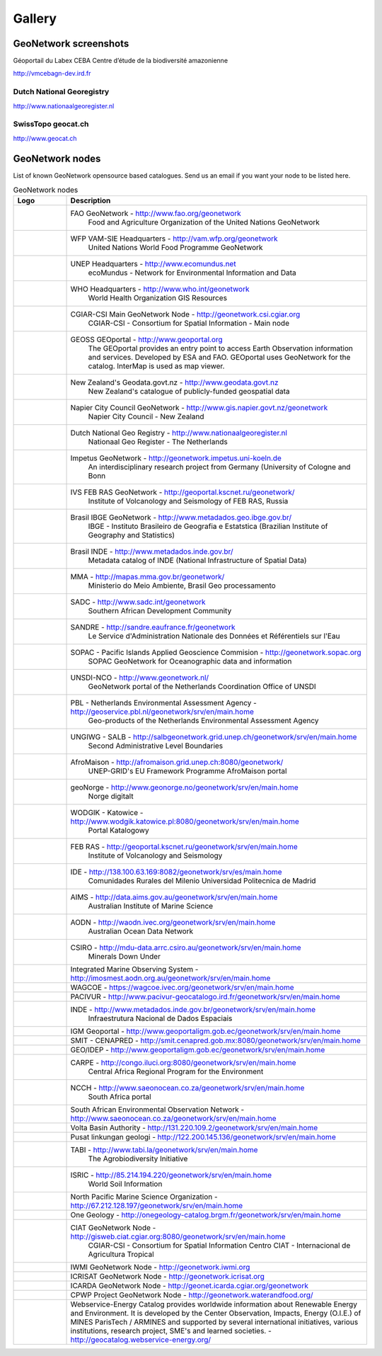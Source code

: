 .. _gallery:

Gallery
=======

GeoNetwork screenshots
----------------------
Géoportail du Labex CEBA Centre d’étude de la biodiversité amazonienne

.. image:: vmcebagn-dev.ird.fr.png

http://vmcebagn-dev.ird.fr

Dutch National Georegistry
^^^^^^^^^^^^^^^^^^^^^^^^^^

.. image:: dutch_national_georegistry.png

http://www.nationaalgeoregister.nl

SwissTopo geocat.ch
^^^^^^^^^^^^^^^^^^^

.. image:: geocat.ch.png

http://www.geocat.ch

GeoNetwork nodes
----------------

List of known GeoNetwork opensource based catalogues. Send us an email if you want your node to be listed here.

.. list-table:: GeoNetwork nodes
   :widths: 15 85
   :header-rows: 1

   * - Logo
     - Description
   * - .. Image:: http://www.fao.org/geonetwork/images/logos/fao.gif
     - FAO GeoNetwork - http://www.fao.org/geonetwork
         Food and Agriculture Organization of the United Nations GeoNetwork
   * - 
     - WFP VAM-SIE Headquarters - http://vam.wfp.org/geonetwork
         United Nations World Food Programme GeoNetwork
   * - .. Image:: http://www.fao.org/geonetwork/images/logos/unep.gif
     - UNEP Headquarters - http://www.ecomundus.net
         ecoMundus - Network for Environmental Information and Data
   * - 
     - WHO Headquarters - http://www.who.int/geonetwork
         World Health Organization GIS Resources
   * - .. Image:: http://www.csi.cgiar.org/images/logo/cgiar_gn_small_tran.gif
     - CGIAR-CSI Main GeoNetwork Node - http://geonetwork.csi.cgiar.org
         CGIAR-CSI - Consortium for Spatial Information - Main node
   * - .. image:: geoportal.png
     - GEOSS GEOportal - http://www.geoportal.org
         The GEOportal provides an entry point to access Earth Observation information and services. 
         Developed by ESA and FAO. GEOportal uses GeoNetwork for the catalog. InterMap is used as map viewer.
   * - .. Image:: http://www.geodata.govt.nz/themes/nzgo/images/nzgovtLogo.gif
     - New Zealand's Geodata.govt.nz - http://www.geodata.govt.nz
        New Zealand's catalogue of publicly-funded geospatial data
   * - .. Image:: http://www.gis.napier.govt.nz/geonetwork/images/logos/17689d3f-5a49-487e-93b7-d8c2f76c543d.gif
     - Napier City Council GeoNetwork - http://www.gis.napier.govt.nz/geonetwork
         Napier City Council - New Zealand
   * - .. Image:: http://www.nationaalgeoregister.nl/geonetwork/images/logos/geonovum.jpg
     - Dutch National Geo Registry -  http://www.nationaalgeoregister.nl
         Nationaal Geo Register - The Netherlands
   * - .. Image:: http://geonetwork.impetus.uni-koeln.de/images/logos/9952eed6-578b-4d71-bf23-ee97db0a7ec4.gif
     - Impetus GeoNetwork - http://geonetwork.impetus.uni-koeln.de
         An interdisciplinary research project from Germany (University of Cologne and Bonn
   * - .. Image:: http://geoportal.kscnet.ru/geonetwork/images/logos/132dbfeb-6b76-4828-b1ca-3966d2ee250a.gif
     - IVS FEB RAS GeoNetwork - http://geoportal.kscnet.ru/geonetwork/
         Institute of Volcanology and Seismology of FEB RAS, Russia
   * - 
     - Brasil IBGE GeoNetwork - http://www.metadados.geo.ibge.gov.br/
         IBGE - Instituto Brasileiro de Geografia e Estatstica (Brazilian Institute of Geography and Statistics)
   * - 
     - Brasil INDE - http://www.metadados.inde.gov.br/
        Metadata catalog of INDE (National Infrastructure of Spatial Data)
   * - .. Image:: http://mapas.mma.gov.br/geonetwork/images/logos/geonetwork-mma.gif
     - MMA - http://mapas.mma.gov.br/geonetwork/
         Ministerio do Meio Ambiente, Brasil Geo processamento
   * - 
     - SADC - http://www.sadc.int/geonetwork
         Southern African Development Community
   * - 
     - SANDRE - http://sandre.eaufrance.fr/geonetwork
         Le Service d'Administration Nationale des Données et Référentiels sur l'Eau
   * - 
     - SOPAC - Pacific Islands Applied Geoscience Commision - http://geonetwork.sopac.org
         SOPAC GeoNetwork for Oceanographic data and information
   * - .. Image:: http://www.unsdi.nl/images/UNSDI-NL-64x64.gif 
     - UNSDI-NCO - http://www.geonetwork.nl/
         GeoNetwork portal of the Netherlands Coordination Office of UNSDI
   * - 
     - PBL - Netherlands Environmental Assessment Agency - http://geoservice.pbl.nl/geonetwork/srv/en/main.home
         Geo-products of the Netherlands Environmental Assessment Agency
   * - 
     - UNGIWG - SALB - http://salbgeonetwork.grid.unep.ch/geonetwork/srv/en/main.home
         Second Administrative Level Boundaries
   * - 
     - AfroMaison - http://afromaison.grid.unep.ch:8080/geonetwork/ 
         UNEP-GRID's EU Framework Programme AfroMaison portal
   * - 
     - geoNorge - http://www.geonorge.no/geonetwork/srv/en/main.home 
         Norge digitalt
   * - 
     - WODGIK - Katowice - http://www.wodgik.katowice.pl:8080/geonetwork/srv/en/main.home 
         Portal Katalogowy
   * - 
     - FEB RAS - http://geoportal.kscnet.ru/geonetwork/srv/en/main.home 
         Institute of Volcanology and Seismology 
   * - 
     - IDE - http://138.100.63.169:8082/geonetwork/srv/es/main.home
		     Comunidades Rurales del Milenio Universidad Politecnica de Madrid 
   * - 
     - AIMS - http://data.aims.gov.au/geonetwork/srv/en/main.home
		     Australian Institute of Marine Science
   * - 
     - AODN - http://waodn.ivec.org/geonetwork/srv/en/main.home
	       Australian Ocean Data Network
   * - 
     - CSIRO - http://mdu-data.arrc.csiro.au/geonetwork/srv/en/main.home
	       Minerals Down Under
   * - 
     - Integrated Marine Observing System - http://imosmest.aodn.org.au/geonetwork/srv/en/main.home
   * - 
     - WAGCOE - https://wagcoe.ivec.org/geonetwork/srv/en/main.home
   * - 
     - PACIVUR - http://www.pacivur-geocatalogo.ird.fr/geonetwork/srv/en/main.home
   * - 
     - INDE - http://www.metadados.inde.gov.br/geonetwork/srv/en/main.home
	       Infraestrutura Nacional de Dados Espaciais
   * - 
     - IGM Geoportal - http://www.geoportaligm.gob.ec/geonetwork/srv/en/main.home
   * - 
     - SMIT - CENAPRED - http://smit.cenapred.gob.mx:8080/geonetwork/srv/en/main.home
   * - 
     - GEO/IDEP - http://www.geoportaligm.gob.ec/geonetwork/srv/en/main.home
   * - 
     - CARPE - http://congo.iluci.org:8080/geonetwork/srv/en/main.home
	       Central Africa Regional Program for the Environment
   * - 
     - NCCH - http://www.saeonocean.co.za/geonetwork/srv/en/main.home
	       South Africa portal
   * - 
     - South African Environmental Observation Network - http://www.saeonocean.co.za/geonetwork/srv/en/main.home
   * - 
     - Volta Basin Authority - http://131.220.109.2/geonetwork/srv/en/main.home
   * - 
     - Pusat linkungan geologi - http://122.200.145.136/geonetwork/srv/en/main.home
   * - 
     - TABI - http://www.tabi.la/geonetwork/srv/en/main.home
	       The Agrobiodiversity Initiative 
   * - 
     - ISRIC - http://85.214.194.220/geonetwork/srv/en/main.home
	       World Soil Information
   * - 
     - North Pacific Marine Science Organization - http://67.212.128.197/geonetwork/srv/en/main.home
   * - 
     - One Geology - http://onegeology-catalog.brgm.fr/geonetwork/srv/en/main.home
   * - .. Image:: http://www.csi.cgiar.org/images/logo/ciat_logo_verysmall.gif
     - CIAT GeoNetwork Node - http://gisweb.ciat.cgiar.org:8080/geonetwork/srv/en/main.home
         CGIAR-CSI - Consortium for Spatial Information Centro CIAT - Internacional de Agricultura Tropical
   * - .. Image:: http://www.csi.cgiar.org/images/logo/iwmi_logo_verysmall_trans.gif
     - IWMI GeoNetwork Node - http://geonetwork.iwmi.org
   * - 
     - ICRISAT GeoNetwork Node - http://geonetwork.icrisat.org
   * - .. Image:: http://geonet.icarda.cgiar.org/geonetwork/images/logos/my-org.gif
     - ICARDA GeoNetwork Node - http://geonet.icarda.cgiar.org/geonetwork
   * - .. Image:: http://www.csi.cgiar.org/images/logo/cpwf_logo_verysmall_trans.gif
     - CPWP Project GeoNetwork Node - http://geonetwork.waterandfood.org/
   * - .. Image:: http://www.webservice-energy.org/sites/www.webservice-energy.org/files/webservice-icon-texte-128.gif
     - Webservice-Energy Catalog provides worldwide information about Renewable Energy and Environment.
       It is developed by the Center Observation, Impacts, Energy (O.I.E.) of MINES ParisTech / ARMINES and supported by several international initiatives, various institutions, research project, SME's and learned societies. - http://geocatalog.webservice-energy.org/
     


